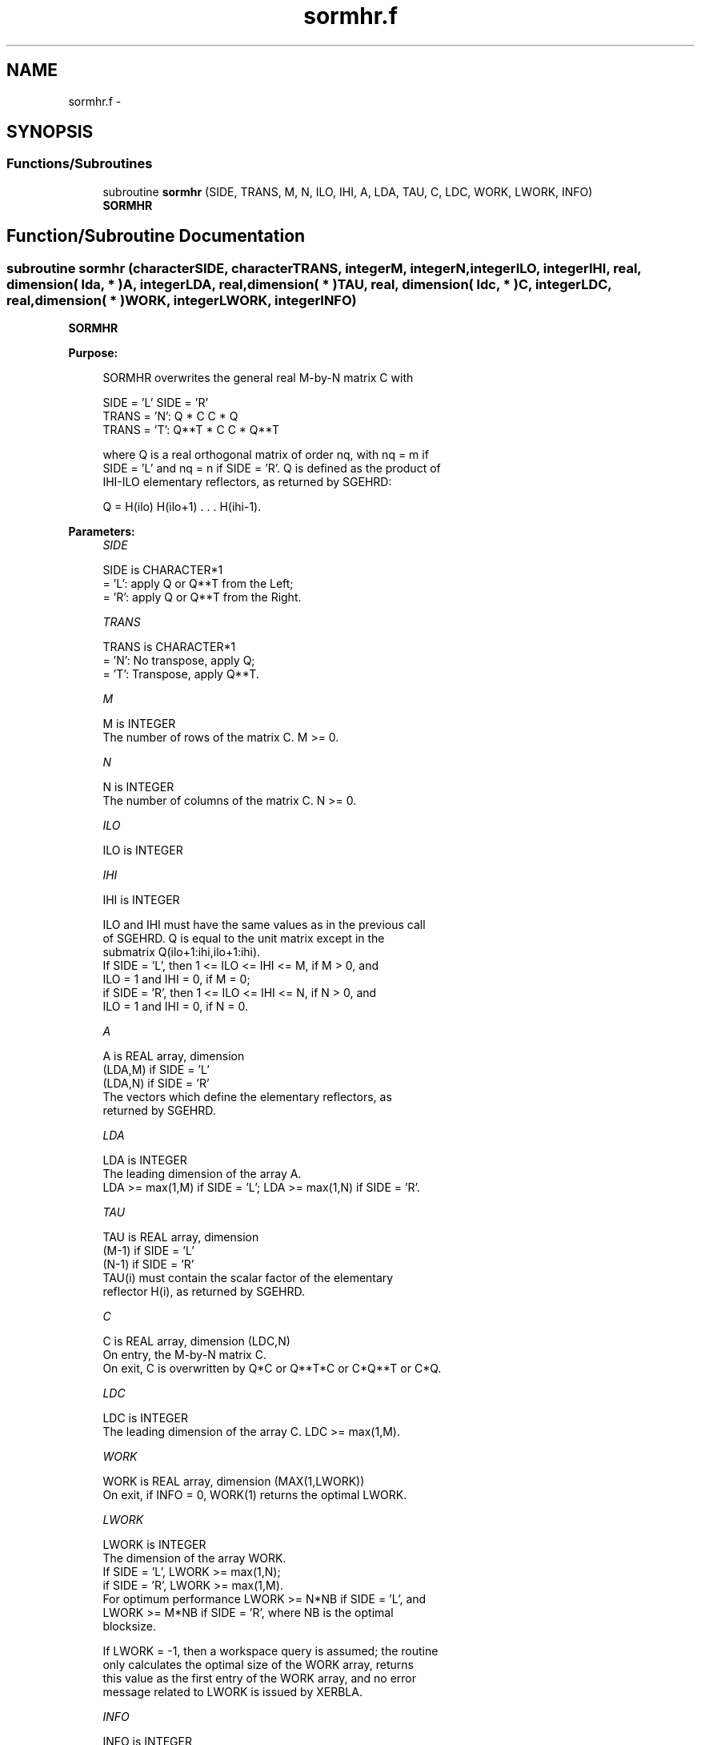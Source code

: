 .TH "sormhr.f" 3 "Sat Nov 16 2013" "Version 3.4.2" "LAPACK" \" -*- nroff -*-
.ad l
.nh
.SH NAME
sormhr.f \- 
.SH SYNOPSIS
.br
.PP
.SS "Functions/Subroutines"

.in +1c
.ti -1c
.RI "subroutine \fBsormhr\fP (SIDE, TRANS, M, N, ILO, IHI, A, LDA, TAU, C, LDC, WORK, LWORK, INFO)"
.br
.RI "\fI\fBSORMHR\fP \fP"
.in -1c
.SH "Function/Subroutine Documentation"
.PP 
.SS "subroutine sormhr (characterSIDE, characterTRANS, integerM, integerN, integerILO, integerIHI, real, dimension( lda, * )A, integerLDA, real, dimension( * )TAU, real, dimension( ldc, * )C, integerLDC, real, dimension( * )WORK, integerLWORK, integerINFO)"

.PP
\fBSORMHR\fP  
.PP
\fBPurpose: \fP
.RS 4

.PP
.nf
 SORMHR overwrites the general real M-by-N matrix C with

                 SIDE = 'L'     SIDE = 'R'
 TRANS = 'N':      Q * C          C * Q
 TRANS = 'T':      Q**T * C       C * Q**T

 where Q is a real orthogonal matrix of order nq, with nq = m if
 SIDE = 'L' and nq = n if SIDE = 'R'. Q is defined as the product of
 IHI-ILO elementary reflectors, as returned by SGEHRD:

 Q = H(ilo) H(ilo+1) . . . H(ihi-1).
.fi
.PP
 
.RE
.PP
\fBParameters:\fP
.RS 4
\fISIDE\fP 
.PP
.nf
          SIDE is CHARACTER*1
          = 'L': apply Q or Q**T from the Left;
          = 'R': apply Q or Q**T from the Right.
.fi
.PP
.br
\fITRANS\fP 
.PP
.nf
          TRANS is CHARACTER*1
          = 'N':  No transpose, apply Q;
          = 'T':  Transpose, apply Q**T.
.fi
.PP
.br
\fIM\fP 
.PP
.nf
          M is INTEGER
          The number of rows of the matrix C. M >= 0.
.fi
.PP
.br
\fIN\fP 
.PP
.nf
          N is INTEGER
          The number of columns of the matrix C. N >= 0.
.fi
.PP
.br
\fIILO\fP 
.PP
.nf
          ILO is INTEGER
.fi
.PP
.br
\fIIHI\fP 
.PP
.nf
          IHI is INTEGER

          ILO and IHI must have the same values as in the previous call
          of SGEHRD. Q is equal to the unit matrix except in the
          submatrix Q(ilo+1:ihi,ilo+1:ihi).
          If SIDE = 'L', then 1 <= ILO <= IHI <= M, if M > 0, and
          ILO = 1 and IHI = 0, if M = 0;
          if SIDE = 'R', then 1 <= ILO <= IHI <= N, if N > 0, and
          ILO = 1 and IHI = 0, if N = 0.
.fi
.PP
.br
\fIA\fP 
.PP
.nf
          A is REAL array, dimension
                               (LDA,M) if SIDE = 'L'
                               (LDA,N) if SIDE = 'R'
          The vectors which define the elementary reflectors, as
          returned by SGEHRD.
.fi
.PP
.br
\fILDA\fP 
.PP
.nf
          LDA is INTEGER
          The leading dimension of the array A.
          LDA >= max(1,M) if SIDE = 'L'; LDA >= max(1,N) if SIDE = 'R'.
.fi
.PP
.br
\fITAU\fP 
.PP
.nf
          TAU is REAL array, dimension
                               (M-1) if SIDE = 'L'
                               (N-1) if SIDE = 'R'
          TAU(i) must contain the scalar factor of the elementary
          reflector H(i), as returned by SGEHRD.
.fi
.PP
.br
\fIC\fP 
.PP
.nf
          C is REAL array, dimension (LDC,N)
          On entry, the M-by-N matrix C.
          On exit, C is overwritten by Q*C or Q**T*C or C*Q**T or C*Q.
.fi
.PP
.br
\fILDC\fP 
.PP
.nf
          LDC is INTEGER
          The leading dimension of the array C. LDC >= max(1,M).
.fi
.PP
.br
\fIWORK\fP 
.PP
.nf
          WORK is REAL array, dimension (MAX(1,LWORK))
          On exit, if INFO = 0, WORK(1) returns the optimal LWORK.
.fi
.PP
.br
\fILWORK\fP 
.PP
.nf
          LWORK is INTEGER
          The dimension of the array WORK.
          If SIDE = 'L', LWORK >= max(1,N);
          if SIDE = 'R', LWORK >= max(1,M).
          For optimum performance LWORK >= N*NB if SIDE = 'L', and
          LWORK >= M*NB if SIDE = 'R', where NB is the optimal
          blocksize.

          If LWORK = -1, then a workspace query is assumed; the routine
          only calculates the optimal size of the WORK array, returns
          this value as the first entry of the WORK array, and no error
          message related to LWORK is issued by XERBLA.
.fi
.PP
.br
\fIINFO\fP 
.PP
.nf
          INFO is INTEGER
          = 0:  successful exit
          < 0:  if INFO = -i, the i-th argument had an illegal value
.fi
.PP
 
.RE
.PP
\fBAuthor:\fP
.RS 4
Univ\&. of Tennessee 
.PP
Univ\&. of California Berkeley 
.PP
Univ\&. of Colorado Denver 
.PP
NAG Ltd\&. 
.RE
.PP
\fBDate:\fP
.RS 4
November 2011 
.RE
.PP

.PP
Definition at line 179 of file sormhr\&.f\&.
.SH "Author"
.PP 
Generated automatically by Doxygen for LAPACK from the source code\&.
